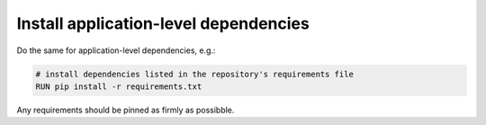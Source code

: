 Install application-level dependencies
~~~~~~~~~~~~~~~~~~~~~~~~~~~~~~~~~~~~~~~~~~~

Do the same for application-level dependencies, e.g.:

..  code-block:: Dockerfile

    # install dependencies listed in the repository's requirements file
    RUN pip install -r requirements.txt

Any requirements should be pinned as firmly as possibble.
